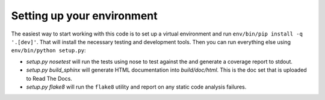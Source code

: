 Setting up your environment
---------------------------

The easiest way to start working with this code is to set up a virtual
environment and run ``env/bin/pip install -q '.[dev]'``.  That will install
the necessary testing and development tools.  Then you can run everything
else using ``env/bin/python setup.py``:

- *setup.py nosetest* will run the tests using nose to test against the
  and generate a coverage report to stdout.

- *setup.py build_sphinx* will generate HTML documentation into
  *build/doc/html*.  This is the doc set that is uploaded to Read The Docs.

- *setup.py flake8* will run the ``flake8`` utility and report on any
  static code analysis failures.

